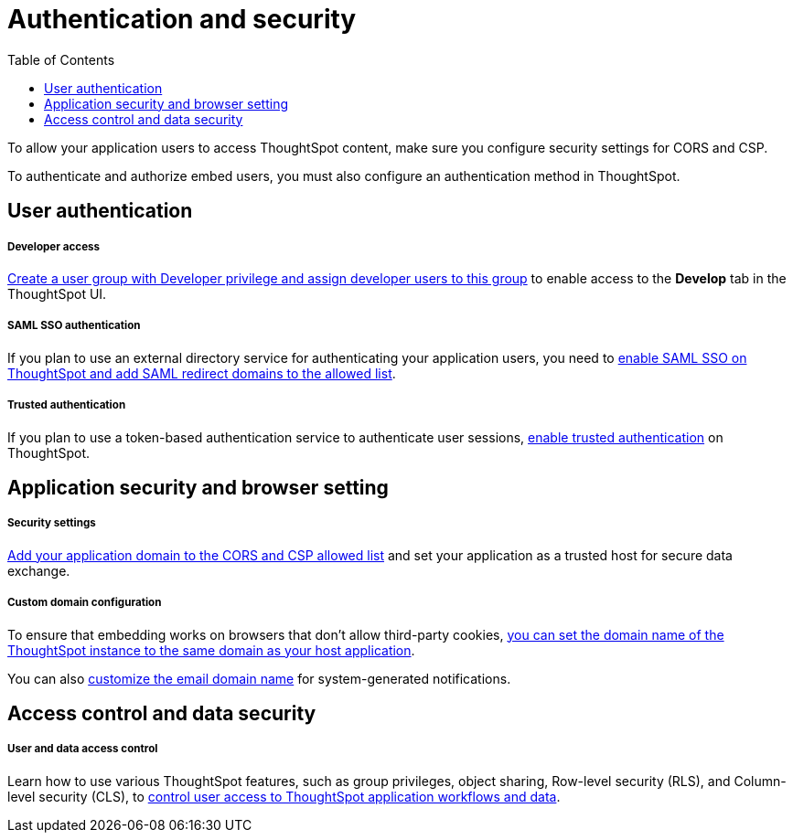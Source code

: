 = Authentication and security
:toc: true

:page-title: Authentication and security overview
:page-pageid: auth-overview
:page-description: You can configure SAML SSO, trusted authentication method and security settings to authenticate embed users and authorize cross-origin content requests.

To allow your application users to access ThoughtSpot content, make sure you configure security settings for CORS and CSP.

To authenticate and authorize embed users, you must also configure an authentication method in ThoughtSpot.


== User authentication

[div boxDiv boxFullWidth]
--
+++<h5>Developer access</h5>+++

xref:user-roles.adoc[Create a user group with Developer privilege and assign developer users to this group] to enable access to the *Develop* tab in the ThoughtSpot UI.
--

[div boxDiv boxFullWidth]
--
+++<h5>SAML SSO authentication</h5>+++

If you plan to use an external directory service for authenticating your application users, you need to xref:configure-saml.adoc[enable SAML SSO on ThoughtSpot and add SAML redirect domains to the allowed list].
--

[div boxDiv boxFullWidth]
--
+++ <h5>Trusted authentication</h5>+++

If you plan to use a token-based authentication service to authenticate user sessions,  xref:trusted-authentication.adoc[enable trusted authentication] on ThoughtSpot.
--

== Application security and browser setting

[div boxDiv boxFullWidth]
--
+++<h5>Security settings</h5>+++

xref:security-settings.adoc[Add your application domain to the CORS and CSP allowed list] and set your application as a trusted host for secure data exchange.
--

[div boxDiv boxFullWidth]
--
+++<h5>Custom domain configuration</h5>+++

To ensure that embedding works on browsers that don't allow third-party cookies, xref:custom-domain-configuration.adoc[you can set the domain name of the ThoughtSpot instance to the same domain as your host application].

You can also xref:custom-domain-configuration.adoc[customize the email domain name] for system-generated notifications.
--

== Access control and data security

[div boxDiv boxFullWidth]
--
+++<h5>User and data access control</h5>+++

Learn how to use various ThoughtSpot features, such as group privileges, object sharing, Row-level security (RLS), and Column-level security (CLS), to xref:configure-user-access.adoc[control user access to ThoughtSpot application workflows and data].
--

